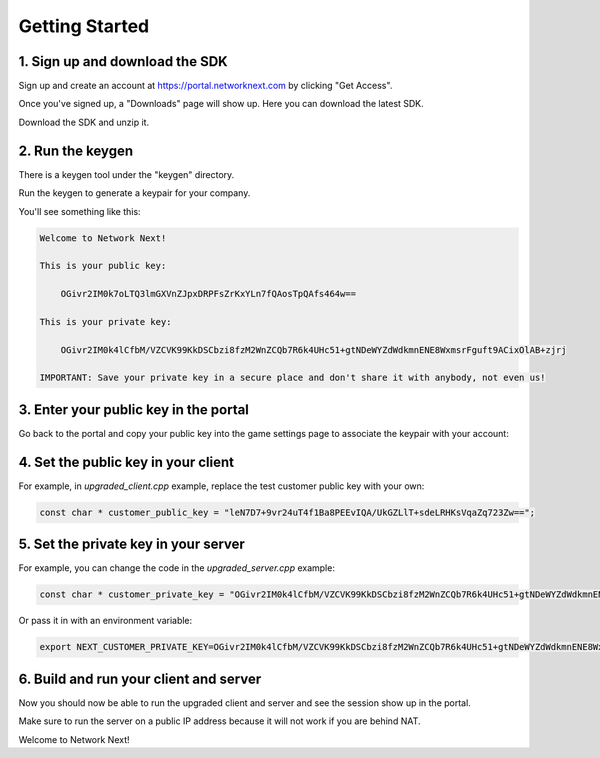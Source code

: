 
Getting Started
===============

1. Sign up and download the SDK
-------------------------------

Sign up and create an account at https://portal.networknext.com by clicking "Get Access".

Once you've signed up, a "Downloads" page will show up. Here you can download the latest SDK.

Download the SDK and unzip it. 

2. Run the keygen
-----------------

There is a keygen tool under the "keygen" directory.

Run the keygen to generate a keypair for your company. 

You'll see something like this:

.. code-block:: console

	Welcome to Network Next!

	This is your public key:

	    OGivr2IM0k7oLTQ3lmGXVnZJpxDRPFsZrKxYLn7fQAosTpQAfs464w==

	This is your private key:

	    OGivr2IM0k4lCfbM/VZCVK99KkDSCbzi8fzM2WnZCQb7R6k4UHc51+gtNDeWYZdWdkmnENE8WxmsrFguft9ACixOlAB+zjrj

	IMPORTANT: Save your private key in a secure place and don't share it with anybody, not even us!

3. Enter your public key in the portal
--------------------------------------

Go back to the portal and copy your public key into the game settings page to associate the keypair with your account:

.. image:: images/game_settings_public_key.png

4. Set the public key in your client
------------------------------------

For example, in *upgraded_client.cpp* example, replace the test customer public key with your own:

.. code-block:: c++

	const char * customer_public_key = "leN7D7+9vr24uT4f1Ba8PEEvIQA/UkGZLlT+sdeLRHKsVqaZq723Zw==";

5. Set the private key in your server
-------------------------------------

For example, you can change the code in the *upgraded_server.cpp* example:

.. code-block:: c++

	const char * customer_private_key = "OGivr2IM0k4lCfbM/VZCVK99KkDSCbzi8fzM2WnZCQb7R6k4UHc51+gtNDeWYZdWdkmnENE8WxmsrFguft9ACixOlAB+zjrj";

Or pass it in with an environment variable:

.. code-block:: console

	export NEXT_CUSTOMER_PRIVATE_KEY=OGivr2IM0k4lCfbM/VZCVK99KkDSCbzi8fzM2WnZCQb7R6k4UHc51+gtNDeWYZdWdkmnENE8WxmsrFguft9ACixOlAB+zjrj

6. Build and run your client and server
---------------------------------------

Now you should now be able to run the upgraded client and server and see the session show up in the portal. 

Make sure to run the server on a public IP address because it will not work if you are behind NAT.

Welcome to Network Next!
